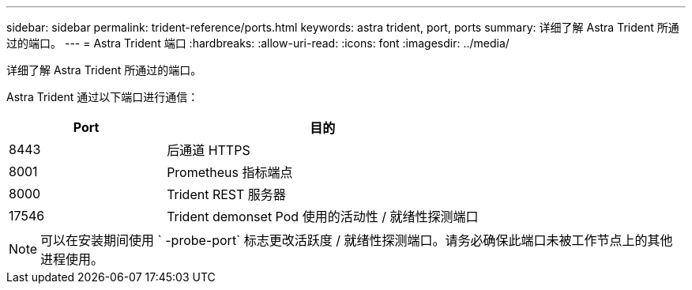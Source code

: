 ---
sidebar: sidebar 
permalink: trident-reference/ports.html 
keywords: astra trident, port, ports 
summary: 详细了解 Astra Trident 所通过的端口。 
---
= Astra Trident 端口
:hardbreaks:
:allow-uri-read: 
:icons: font
:imagesdir: ../media/


[role="lead"]
详细了解 Astra Trident 所通过的端口。

Astra Trident 通过以下端口进行通信：

[cols="2,4"]
|===
| Port | 目的 


| 8443 | 后通道 HTTPS 


| 8001 | Prometheus 指标端点 


| 8000 | Trident REST 服务器 


| 17546 | Trident demonset Pod 使用的活动性 / 就绪性探测端口 
|===

NOTE: 可以在安装期间使用 ` -probe-port` 标志更改活跃度 / 就绪性探测端口。请务必确保此端口未被工作节点上的其他进程使用。
